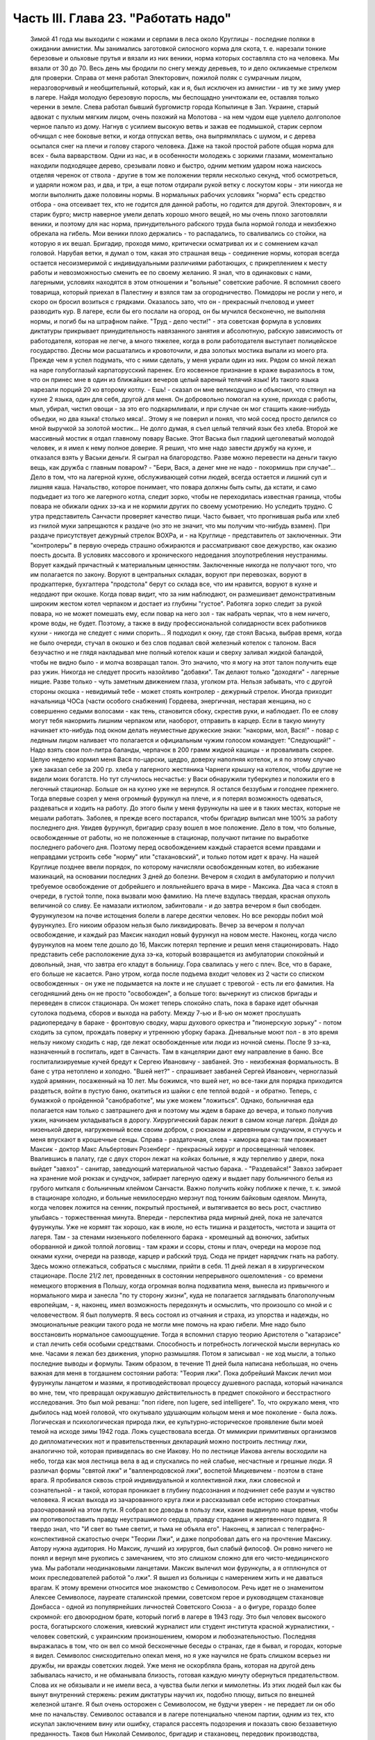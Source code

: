 Часть III. Глава 23. "Работать надо"
====================================

     Зимой 41 года мы выходили с ножами и серпами в леса около Круглицы - последние поляки в ожидании амнистии. Мы занимались заготовкой силосного корма для скота, т. е. нарезали тонкие березовые и ольховые прутья и вязали из них веники, норма которых составляла сто на человека. Мы вязали от 30 до 70. Весь день мы бродили по снегу между деревьев, то и дело окликаемые стрелком для проверки. Справа от меня работал Электорович, пожилой поляк с сумрачным лицом, неразговорчивый и необщительный, который, как и я, был исключен из амнистии - ив ту же зиму умер в лагере. Найдя молодую березовую поросль, мы беспощадно уничтожали ее, оставляя только черенки в земле. Слева работал бывший бургомистр города Копылинце в Зап. Украине, старый адвокат с пухлым мягким лицом, очень похожий на Молотова - на нем чудом еще уцелело долгополое черное пальто из дому. Нагнув с усилием высокую ветвь и зажав ее подмышкой, старик серпом обчищал с нее боковые ветки, и когда отпускал ветвь, она выпрямлялась с шумом, и с дерева осыпался снег на плечи и голову старого человека.
     Даже на такой простой работе общая норма для всех - была варварством. Одни из нас, и в особенности молодежь с зоркими глазами, моментально находили подходящее дерево, срезывали ловко и быстро, одним метким ударом ножа наискось отделяя черенок от ствола - другие в том же положении теряли несколько секунд, чтоб осмотреться, и ударяли ножом раз, и два, и три, а еще потом отдирали рукой ветку с лоскутом коры - эти никогда не могли выполнить даже половины нормы. В нормальных рабочих условиях "норма" есть средство отбора - она отсеивает тех, кто не годится для данной работы, но годится для другой. Электорович, я и старик бурго; мистр наверное умели делать хорошо много вещей, но мы очень плохо заготовляли веники, и поэтому для нас норма, принудительного рабского труда была нормой голода и неизбежно обрекала на гибель. Мои веники плохо держались - то распадались, то сваливались со стойки, на которую я их вешал. Бригадир, проходя мимо, критически осматривал их и с сомнением качал головой. Нарубая ветки, я думал о том, какая это страшная вещь - соединение нормы, которая всегда остается несоизмеримой с индивидуальными различиями работающих, с прикреплением к месту работы и невозможностью сменить ее по своему желанию. Я знал, что в одинаковых с нами, лагерными, условиях находятся в этом отношении и "вольные" советские рабочие. Я вспомнил своего товарища, который приехал в Палестину и взялся там за огородничество. Помидоры не росли у него, и скоро он бросил возиться с грядками. Оказалось зато, что он - прекрасный пчеловод и умеет разводить кур.
     В лагере, если бы его послали на огород, он бы мучился бесконечно, не выполняя нормы, и погиб бы на штрафном пайке. "Труд - дело чести!" - эта советская формула в условиях диктатуры прикрывает принудительность навязанного занятия и абсолютную, рабскую зависимость от работодателя, которая не легче, а много тяжелее, когда в роли работодателя выступает полицейское государство.
     Десны мои расшатались и кровоточили, и два золотых мостика выпали из моего рта. Прежде чем я успел подумать, что с ними сделать, у меня украли один из них. Рядом со мной лежал на наре голубоглазый карпаторусский паренек. Его косвенное признание в краже выразилось в том, что он принес мне в один из ближайших вечеров целый вареный телячий язык! Из такого языка нарезали порций 20 ко второму котлу.
     - Ешь! - сказал он мне великодушно и объяснил, что стянул на кухне 2 языка, один для себя, другой для меня. Он добровольно помогал на кухне, приходя с работы, мыл, убирал, чистил овощи - за это его подкармливали, и при случае он мог стащить какие-нибудь объедки, но два языка! столько мяса!.. Этому я не поверил и понял, что мой сосед просто делился со мной выручкой за золотой мостик... Не долго думая, я съел целый телячий язык без хлеба.
     Второй же массивный мостик я отдал главному повару Ваське. Этот Васька был гладкий щеголеватый молодой человек, и я имел к нему полное доверие. Я решил, что мне надо завести дружбу на кухне, и отказался взять у Васьки деньги. Я сыграл на благородство. Разве можно перевести на деньги такую вещь, как дружба с главным поваром? - "Бери, Вася, а денег мне не надо - покормишь при случае"...
     Дело в том, что на лагерной кухне, обслуживающей сотни людей, всегда остается и лишний суп и лишняя каша. Начальство, которое понимает, что повара должны быть сыты, да кстати, и само подъедает из того же лагерного котла, следит зорко, чтобы не переходилась известная граница, чтобы повара не обижали одних зэ-ка и не кормили других по своему усмотрению. Но уследить трудно. С утра представитель Санчасти проверяет качество пищи. Часто бывает, что прогнившая рыба или хлеб из гнилой муки запрещаются к раздаче (но это не значит, что мы получим что-нибудь взамен). При раздаче присутствует дежурный стрелок ВОХРа, и - на Круглице - представитель от заключенных. Эти "контролеры" в первую очередь страшно обжираются и рассматривают свое дежурство, как оказию поесть досыта. В условиях массового и хронического недоедания злоупотребления неустранимы. Ворует каждый причастный к материальным ценностям. Заключенные никогда не получают того, что им полагается по закону. Воруют в центральных складах, воруют при перевозках, воруют в продкаптерке, бухгалтера "продстола" берут со склада все, что им нравится, воруют в кухне и недодают при окошке. Когда повар видит, что за ним наблюдают, он размешивает демонстративным широким жестом котел черпаком и достает из глубины "густое". Работяга зорко следит за рукой повара, но не может помешать ему, если повар на него зол - так набрать черпак, что в нем ничего, кроме воды, не будет.
     Поэтому, а также в виду профессиональной солидарности всех работников кухни - никогда не следует с ними спорить...
     Я подходил к окну, где стоял Васька, выбрав время, когда не было очереди, стучал в окошко и без слов подавал свой железный котелок с талоном. Вася безучастно и не глядя накладывал мне полный котелок каши и сверху заливал жидкой баландой, чтобы не видно было - и молча возвращал талон. Это значило, что я могу на этот талон получить еще раз ужин.
     Никогда не следует просить назойливо "добавки". Так делают только "доходяги" - лагерные нищие. Разве только - чуть заметным движением глаза, уголком рта. Нельзя забывать, что с другой стороны окошка - невидимый тебе - может стоять контролер - дежурный стрелок. Иногда приходит начальница ЧОСа (части особого снабжения) Гордеева, энергичная, нестарая женщина, но с совершенно седыми волосами - как тень, становится сбоку, скрестив руки, и наблюдает. По ее слову могут тебя накормить лишним черпаком или, наоборот, отправить в карцер. Если в такую минуту начинает кто-нибудь под окном делать неуместные дружеские знаки: "накорми, мол, Вася!" - повар с ледяным лицом наливает что полагается и официальным чужим голосом командует: "Следующий!" - Надо взять свои пол-литра баланды, черпачок в 200 грамм жидкой кашицы - и проваливать скорее.
     Целую неделю кормил меня Вася по-царски, щедро, доверху наполняя котелок, и я по этому случаю уже заказал себе за 200 гр. хлеба у лагерного жестяника Чарнеги крышку на котелок, чтобы другие не видели моих богатств. Но тут случилось несчастье: у Васи обнаружили туберкулез и положили его в легочный стационар. Больше он на кухню уже не вернулся. Я остался беззубым и голоднее прежнего.
     Тогда впервые созрел у меня огромный фурункул на плече, и я потерял возможность одеваться, раздеваться и ходить на работу. До этого были у меня фурункулы на шее и в таких местах, которые не мешали работать. Заболев, я прежде всего постарался, чтобы бригадир выписал мне 100% за работу последнего дня. Увидев фурункул, бригадир сразу вошел в мое положение. Дело в том, что больные, освобожденные от работы, но не положенные в стационар, получают питание по выработке последнего рабочего дня. Поэтому перед освобождением каждый старается всеми правдами и неправдами устроить себе "норму" или "стахановский", и только потом идет к врачу. На нашей Круглице позднее ввели порядок, по которому начисляли освобожденным котел, во избежание махинаций, на основании последних 3 дней до болезни. Вечером я сходил в амбулаторию и получил требуемое освобождение от добрейшего и лояльнейшего врача в мире - Максика. Два часа я стоял в очереди, в густой толпе, пока вызвали мою фамилию. На плече вздулась твердая, красная опухоль величиной со сливу. Ее намазали ихтиолом, забинтовали - и до завтра вечером я был свободен.
     Фурункулезом на почве истощения болели в лагере десятки человек. Но все рекорды побил мой фурункулез. Его никоим образом нельзя было ликвидировать. Вечер за вечером я получал освобождение, и каждый раз Максик находил новый фурункул на новом месте. Наконец, когда число фурункулов на моем теле дошло до 16, Максик потерял терпение и решил меня стационировать.
     Надо представить себе расположение духа зэ-ка, который возвращается из амбулатории спокойный и довольный, зная, что завтра его кладут в больницу. Гора свалилась у него с плеч. Все, что в бараке, его больше не касается. Рано утром, когда после подъема входит человек из 2 части со списком освобожденных - он уже не подымается на локте и не слушает с тревогой - есть ли его фамилия. На сегодняшний день он не просто "освобожден", а больше того: вычеркнут из списков бригады и переведен в список стационара. Он может теперь спокойно спать, пока в бараке идет обычная сутолока подъема, сборов и выхода на работу. Между 7-ью и 8-ью он может прослушать радиопередачу в бараке - фронтовую сводку, марш духового оркестра и "пионерскую зорьку" - потом сходить за супом, прождать поверку и утреннюю уборку барака. Дневальные моют пол - в это время нельзу никому сходить с нар, где лежат освобожденные или люди из ночной смены. После 9 зэ-ка, назначенный в госпиталь, идет в Санчасть. Там в канцелярии дают ему направление в баню. Все госпитализируемые кучей бредут к Сергею Ивановичу - завбаней. Это - неизбежная формальность. В бане с утра нетоплено и холодно. "Вшей нет?" - спрашивает завбаней Сергей Иванович, черноглазый худой армянин, посаженный на 10 лет. Мы божимся, что вшей нет, но все-таки для порядка приходится раздеться, войти в пустую баню, окатиться из шайки с еле теплой водой - и обратно. Теперь, с бумажкой о пройденной "санобработке", мы уже можем "ложиться". Однако, больничная еда полагается нам только с завтрашнего дня и поэтому мы ждем в бараке до вечера, и только получив ужин, начинаем укладываться в дорогу.
     Хирургический барак лежит в самом конце лагеря. Дойдя до низенькой двери, нагруженный всем своим добром, с рюкзаком и деревянным сундучком, я стучусь и меня впускают в крошечные сенцы. Справа - раздаточная, слева - каморка врача: там проживает Максик - доктор Макс Альбертович Розенберг - прекрасный хирург и просвещенный человек. Ввалившись в палату, где с двух сторон лежат на койках больные, я жду терпеливо у двери, пока выйдет "завхоз" - санитар, заведующий материальной частью барака. - "Раздевайся!" Завхоз забирает на хранение мой рюкзак и сундучок, забирает лагерную одежу и выдает пару больничного белья из грубого миткаля с больничным клеймом Санчасти. Важно получить койку поближе к печке, т. к. зимой в стационаре холодно, и больные немилосердно мерзнут под тонким байковым одеялом. Минута, когда человек ложится на сенник, покрытый простыней, и вытягивается во весь рост, счастливо улыбаясь - торжественная минута. Впереди - перспектива ряда мирный дней, пока не залечатся фурункулы. Уже не кормят так хорошо, как в июле, но есть тишина и раздетость, чистота и защита от лагеря. Там - за стенами низенького побеленного барака - кромешный ад вонючих, забитых оборванной и дикой толпой логовищ - там кражи и ссоры, стоны и плач, очереди на морозе под окнами кухни, очереди на разводе, карцер и рабский труд. Сюда не придет нарядчик гнать на работу. Здесь можно отлежаться, собраться с мыслями, прийти в себя.
     11 дней лежал я в хирургическом стационаре. После 21/2 лет, проведенных в состоянии непрерывного ошеломления - со времени немецкого вторжения в Польшу, когда огромная волна подхватила меня, вынесла из привычного и нормального мира и занесла "по ту сторону жизни", куда не полагается заглядывать благополучным европейцам, - я, наконец, имел возможность передохнуть и осмыслить, что произошло со мной и с человечеством.
     Я был полумертв. Я весь состоял из отчаяния и страха, из упорства и надежды, но эмоциональные реакции такого рода не могли мне помочь на краю гибели. Мне надо было восстановить нормальное самоощущение. Тогда я вспомнил старую теорию Аристотеля о "катарзисе" и стал лечить себя особыми средствами.
     Способность и потребность логической мысли вернулась ко мне. Часами я лежал без движения, упорно размышляя. Потом я записывал - не ход мысли, а только последние выводы и формулы. Таким образом, в течение 11 дней была написана небольшая, но очень важная для меня в тогдашнем состоянии работа: "Теория лжи".
     Пока добрейший Максик лечил мои фурункулы ланцетом и мазями, я противодействовал процессу душевного распада, который начинался во мне, тем, что превращал окружавшую действительность в предмет спокойного и бесстрастного исследования. Это был мой реванш: "поп ridere, non lugere, sed intelligere". To, что окружало меня, что дыбилось над моей головой, что окутывало удушающим кольцом меня и мое поколение - была ложь. Логическая и психологическая природа лжи, ее культурно-историческое проявление были моей темой на исходе зимы 1942 года.
     Ложь существовала всегда. От мимикрии примитивных организмов до дипломатических нот и правительственных деклараций можно построить лестницу лжи, аналогично той, которая привиделась во сне Иакову. Но по лестнице Иакова ангелы восходили на небо, тогда как моя лестница вела в ад и спускались по ней слабые, несчастные и грешные люди. Я различал формы "святой лжи" и "валленродовской лжи", воспетой Мицкевичем - поэтом в стане врага. Я пробивался сквозь строй индивидуальной и коллективной лжи, лжи словесной и сознательной - и такой, которая проникает в глубину подсознания и подчиняет себе разум и чувство человека. Я искал выхода из зачарованного круга лжи и рассказывал себе историю стократных разочарований на этом пути. Я собрал все доводы в пользу лжи, какие выдвинуло наше время, чтобы им противопоставить правду неустрашимого сердца, правду страдания и жертвенного подвига. Я твердо знал, что "И свет во тьме светит, и тьма не объяла его". Наконец, я записал с телеграфно-конспективной сжатостью очерк "Теории Лжи", и даже попробовал дать его на прочтение Максику. Автору нужна аудитория. Но Максик, лучший из хирургов, был слабый философ. Он ровно ничего не понял и вернул мне рукопись с замечанием, что это слишком сложно для его чисто-медицинского ума. Мы работали неодинаковыми ланцетами.
     Максик вылечил мои фурункулы, а я отплюнулся от моих преследователей работой "о лжи". Я вышел из больницы с намерением жить и не даваться врагам.
     К этому времени относится мое знакомство с Семиволосом. Речь идет не о знаменитом Алексее Семиволосе, лауреате сталинской премии, советском герое и руководящем стахановце Донбасса - одной из популярнейших личностей Советского Союза - а о фигуре, гораздо более скромной: его двоюродном брате, который погиб в лагере в 1943 году. Это был человек высокого роста, богатырского сложения, киевский журналист или студент института красной журналистики, - человек советский, с украинским произношением, юмором и любознательностью. Последняя выражалась в том, что он вел со мной бесконечные беседы о странах, где я бывал, и городах, которые я видел. Семиволос снисходительно опекал меня, но я уже научился не брать слишком всерьез ни дружбы, ни вражды советских людей. Уже меня не оскорбляла брань, которая на другой день забывалась начисто, и не обманывала близость, готовая каждую минуту обернуться предательством. Слова их не обязывали и не имели веса, а чувства были легки и мимолетны. Из этих людей был как бы вынут внутренний стержень: режим диктатуры научил их, подобно плющу, виться по внешней железной штанге. Я был очень осторожен с Семиволосом, не будучи уверен - не передает ли он обо мне по начальству. Семиволос оставался и в лагере потенциально членом партии, одним из тех, кто искупал заключением вину или ошибку, старался рассеять подозрения и показать свою беззаветную преданность. Таков был Николай Семиволос, бригадир и стахановец, передовик производства, который в январе 42 года даже был выдвинут на "сокращение срока".
     Зима в лагере - всегда тяжелое время. Начало года всегда совпадает с общей депрессией, когда ослабевших и отчаявшихся людей необходимо поддержать, подбодрить к работе с помощью искусной пропаганды. Начало года - время, когда начальство лансирует слухи о "близкой амнистии" или о "пересмотре дел", или о "сокращении сроков на половину", или о том, что заключенных, кому осталось сидеть меньше трех лет, отпустят по домам. Конечно, не всех, а стахановцев, заслуженных работников. В каждом лагпункте переписывают образцовых работников и объявляют им, что Управление Лагеря сочло возможным возбудить по их делу ходатайство о преждевременном освобождении. Электрическое возбуждение проходит по лагерям... Но "старики" цинически смеются и объясняют "молодым", что это старая уловка, повторяемая из года в год. Список кандидатов пойдет в ГУЛАГ в Москву, и на этом дело кончится. В самом деле: если люди хорошо работают в лагерях, как организаторы или добросовестные исполнители, то Советская власть с удовольствием оставит их на месте до скончания века. Ей нужны лагеря и они нужны лагерям. Она совсем не заинтересована, чтобы именно эти столпы лагеря пошли на волю. Неизменно гора пропаганды и слухов о преждевременном освобождении рождает мышь. В редких случаях люди, отсидевшие 5 лет, и которым остается еще столько же - получают скидку в 10 месяцев или полгода. Но и это еще не значит, что лагерь от них отказался. Сплошь и рядом освобождают их без права выезда из района, и если это специалисты - оставляют на прежней работе - уже в качестве "вольных". Семиволос тоже был назначен на преждевременное освобождение" - и не дождался его. В самом разгаре его успехов вдруг обнаружилось какое-то мелкое хищение: уличили его в продаже на сторону какого-то лагерного имущества и сразу сняли с работы, переслали на другой лагпункт, передали дело прокурору, и не помог блестящий рекорд лагерной работы. Но в то время, о котором я рассказываю, Сливолос был - лев Круглицы. Неутомимо и энергично работая, он еще находил время читать школьный учебник "Древней истории", лежавший у него под подушкой. Мне было не всегда приятно его соседство, по причине огромных экстра-порций, которые он добывал для себя "по блату" на кухне. Я лежал рядом, но к участию в "экстра-питании" не допускался. Я был голоден беспрерывно, и этот аккуратно прикрытый алюминиевый котелок, стоявший на полке как раз над моей головой, раздражал меня. Часов в 11 вечера Семиволос возвращался из конторы и начинал звенеть котелком, разувшись и сидя по-турецки на верхней наре.
     Учебник истории он читал не из интереса к древней Греции и Риму, а просто потому, что другой книжки не нашлось под рукой. Такого же рода было и то участие, которое он во мне принимал. Учебника истории он так и не дочитал, и я недолго удержался в его бригаде. Некоторое время Семиволос занимался мной, как занятной книжкой на иностранном языке, с картинками: быстро пересмотрел картинки и забросил книгу. Все-таки, за 2 недели, которые я работал в его "передовой" бригаде, которая была на особом счету у начальства, он мне достал кое-что из вещей и с-е-н-н-и-к - первый сенник с июня 1940 года. Полтора года я спал на голых досках; теперь я, как пристало старому лагернику, начал обзаводиться "хозяйством".
     Наша бригада снабжала Круглицу дровами. Мы шли далеко по глубокому снегу. Тогда обнаружилось прискорбное обстоятельство: я не мог угнаться за бригадой. Я выходил в первой паре. Мы растягивались цепочкой, и скоро я оказывался в середине, а потом в хвосте бригады. Усердно и торопливо месил я ногами снег, стараясь попасть ногами в следы идущих впереди, но ноги не слушались. Спустя 3 месяца это явление стало всеобщим: за весну все ослабели, и ноги перестали слушаться у большинства. Но тогда еще удивлялись - те самые люди, которым предстояло пройти до конца путь голодного истощения. Удивлялись и порицали меня: "Работать надо! Работать надо!"
     Я и без них знал, что надо работать, чтобы выжить в лагере. Но я уже видел, что ничто - никакое усилие не гарантирует нам спасения жизни. Я ненавидел этот вечный лагерный припев, эту единственную заповедь советского Синая, эту зловещую каторжную мудрость, которую день и ночь вколачивали в мозги и души миллионов рабов, пока она не становилась их единственным духовным достоянием. "Не рассуждать! это уже сделали за вас другие! ваше дело - работать!" - Я, человек Запада, знал, что надо прежде всего быть человеком. Только свободный человек знает радость свободного труда, и для него этот труд имеет смысл, потому что служит цели, которую он выбирает и в которую верит. - В противном случае лозунг "работать надо", который набожно и слепо повторяют миллионы темных людей в Советском Союзе, как: судьбу, как предназначение, как неотвратимый фатум их жалкой жизни, есть лошадиная мудрость, одинаково применимая к людям и животным. Эта мудрость уравнивала в достоинстве коня и возчика в лагере, сливала их в одно тело центавра, в одно понятие "рабгужсилы"! - Я сам по себе ничего не стоил, мое право на жизнь измерялось процентами рабочей нормы. - "Кто не работает, тот не ест" - это была вторая угроза, которая висела над нами. Я вспомнил:, как в занятом Львове, в сентябре 1939 года развесили по улицам и бульварам щиты с этой надписью, которая казалась откровением высшей справедливости. Неправда! Труд из-под палки, труд по принуждению не спасает человечество. Достаточно, если мы провозгласим лозунг: "кто работает, тот ест". Как лее я тосковал в Круглице по моей родине, по стране, где каждый работающий сыт, и где поэтому не считают хлеба иждивенцам семьи и общества! Здесь и тот, кто работал - не был сыт. Разница между мной - слабым работником - и Семиволосом, стахановцем - была только в степени нужды.
     Было неоспоримо, что масса лагерных заключенных по мере того, как она теряла физические силы, переставала хотеть работать. Не это было удивительно, а то, что еще встречались люди, у которых не исчезла потребность работы. Такая потребность есть естественный результат здоровья, накопленных сил и нормальной трудоспособности. Наслаждение работой знакомо каждому, кто умеет что-нибудь делать - умеет по-настоящеему, как мастер в своем деле. Нас заставляли делать го, чего мы не умели, а потом обвиняли нас в том, что мы не умеем, потому что не хотим работать. Но в действительности наше нехотение означало только, что у нас нет сил и нет возможности работать. Как немыслим скрипач, который отказывается от скрипки, так немыслим физически здоровый и сильный человек, которого не тянет к работе. Мы жили в лагерях в атмосфере преступления. Но преступлением не было отвращение и страх пред работой людей, еле волочивших ноги от слабости, - преступлением была та социальная система, которая право на труд превратила в обязанность навязанного труда, - лагерная система, которая впервые объяснила мне явление вредительства. Я никогда не был вредителем в лагере, но я понял, как возникает циничное и вредительское отношение к работе у людей, полных смертельной ненависти к ярму, которое на них надели, и к упряжке, которую их заставили носить против воли.
     Обо всем этом я, конечно, не разговаривал с Семиволосом. Человек этот был слишком примитивно-здоров, чтобы быть мне товарищем. Вдруг вечером, поев на наре свой бригадирский ужин, он мне протянул свой котелок и сказал небрежно и лениво, думая о чем-то другом:
     - Марголин, вымойте мой котелок...
     Я не понял, в чем дело - не понял, что между мной и им нет равенства, и я должен оказывать ему подобные мелкие услуги, чтобы оправдать свое существование в его великолепной бригаде, - и ответил простодушно:
     - Нет, я уж свой вымыл, и не схожу больше... Через день Семиволос, не говоря мне ни слова, выписал мне на "рабочем сведении" первый (штрафной) котел и 400 грамм хлеба. Вся бригада получала по 600 грамм. Когда это повторилось на второй и третий день, я пошел к начальнику работ и попросил дать мне другую работу.
     Начальник работ был у нас Александр Иванович - высокий и худой русский поляк со впалыми щеками и чеховской бородкой - мягкий и участливый человек, никогда не подымавший голоса и всеми уважаемый. Несмотря на то, что он никогда не говорил с нами по-польски и, может быть, уже не владел этим языком - он относился особенно внимательно к западникам - внимательно до жалостливости. Александру Ивановичу я объяснил, что мне трудно ходить в лес за несколько километров. Он покивал головой, подумал и сказал:
     - Выходите завтра с пятой бригадой на сель-хоз... на горшечную фабрику...
     Так я стал горшечником.
     В пятой бригаде было человек сорок. Наполовину она состояла из женщин, работавших в теплицах совхоза, огородниц, подготовлявших рассаду капусты и других овощей. Эти женщины проводили свой рабочий день в парниковом тепле, носили чистые новые бушлаты и сапоги, ходили в мужских ушанках, но мужская одежда сидела на них аккуратнее, чем на мужчинах, и с лиц их, преждевременно поблекших и усталых, еще не стерлись следы городского происхождения. Мне нельзя было входить в большую теплицу, где висели часы - известные по всему Сов. Союзу стандартные часы с зеленым квадратным циферблатом и двумя гирьками на цепочке, - но я часто заглядывал узнать время. Если я не натыкался на стрелка, то Тася - немолодая, похожая на учительницу женщина с неторопливыми мягкими движениями и черными грустными глазами - не прогоняла меня, и я мог постоять минутку в тепле. Впрочем, пока я был горшечником, мне не нужно было этого.
     Выходя из ворот лагеря, мы пересекали улицу поселка, проходили между разбросанных домиков - в одном был "ларек" для вольных, в другом жила Валентина Васильевна, главврач Круглицкого Сангородка -- минуя пожарный сарай, оставляли вправо постройки ЦТРМ - шли полем, и через приоткрытые ворота входили на территорию сельхоза. Вся бригада, замыкаемая стрелком с ружьем, шла на центральный двор, откуда группками расходились на разные работы. Мы, горшечники, сворачивали, не доходя двора, и брели гуськом в свою сторону, метров за 300 в конец сельхоза. Темно еще было, когда мы доходили до двери убогой развалившейся лачуги, где спал ночью сторож. Ему полагалось натопить к нашему приходу, но когда мы вступали, спотыкаясь в темноте и пробираясь ощупью - холодище веял нам навстречу. Крошечная избушка на курьих ножках, с разбитым окошком, с земляным неровным полом, успела простыть; сторож стопил все поленья, приготовленные с вечера на ночь. В темноте мы садились на опрокинутые деревянные ящики и молчали, пока серый рассвет не проступал в окошке. Тогда выходили на двор, поискать кусок дерева на растопку, кто-нибудь отправлялся с салазками на центральный двор раздобыть дров, стащить в крайнем случае, - и, затопив печку, становились к станкам.
     Мы лепили горшочки для капустной рассады. Среди избушки стояла низкая глиняная печурка-плита. Вдоль стен на уровне груди тянулись полки, засыпанные землей. У полок стояли разбитые старые станки. Их было 4-5. Они выглядели как узкие деревянные ступы, и в каждый была вставлена металлическая чашка. В эту чашку мы набивали руками землю с полки, потом туда же вставляли массивный металлический стакан на рукоятке и, нажав на ручку, несколько раз сильно вращали стакан в обе стороны. Между стаканом и стенками чашки выдавливался ладный горшочек или стаканчик. На дне чашки был стержень, на который надевался стакан, имевший отверстие на дне в центре. Края горшочка мы выравнивали ладонью. Получался гладкий плотный стаканчик для капустной рассады, с круглой дыркой внизу.
     Норма на эти стаканчики была огромная, но мы все имели скидку от Санчасти, и от нас требовалось всего лишь по 500 штук с человека. Работая по 10 часов в день, мы должны были делать по 50 штук в час, чтобы выполнить свою норму. У каждого под рукой стояли плоские деревянные ящички, куда мы и укладывали один к одному свои стаканчики, как дети, лепящие бабки. Каждый час приезжала с санками Нинка, девчонка из сушилки, и отвозила нашу продукцию. В сушилке вели счет - от кого сколько принято - и браковали негодные стаканчики.
     Пока 4-5 лепило, двое занималось подготовкой земли. Смесь, из которой лепили стаканчики, состояла из 3 частей: садовой земли, одной части торфа и одной части лошадиного и коровьего помета. С другой стороны печки на полу была насыпана огромная куча этих "материалов", а под потолком на наре лежала садовая земля и торф, которые "оттаивали" за ночь. Одноглазый поляк Ганько считался спецом по заготовлению смеси. Он начинал день с того, что деревянной лопатой обрушивал с нары на пол все, что было. Часов в 9 возчик привозил со скотного двора навоз. К этому времени уже в печи трещало, дым валил через расселины, и мы все работали, сбросив бушлаты. Это считалось прекрасной работой, - в тепле и в закрытом помещении - всем на зависть. Мы были довольны. За нашей спиной в котелках клокотала вода. По другую сторону печи полуголый Ганько ворочал лопатой навоз. Мы работали стоя, равномерно и быстро. Одним движением набирали в обе ладони мягкую желто-бурую навозную массу - не слишком мало и не слишком много, а ровно столько, сколько вмещает чашка - вторым движением наполняли чашку, - вставляли стакан так ловко, что он сразу надевался дыркой на стержень - потом выжимали сильно два полных оборота, один вправо, другой - влево, выбрасывали стакан и осторожно вынимали земляной горшочек. Если смесь Ганько не годилась, или земля была слишком влажна, или было ее слишком мало в чашке, или мы недостаточно энергично выжали стаканчик, - он не держался в руке и рассыпался. Стенки его надламывались, из них торчали соломинки, и Нинка, вернувшись из сушилки, объявляла:
     - Галина Михайловна сердются, - половину стаканчиков забраковала!
     А за ней на пороге являлась Галина Михайловна - заключенная полька из окрестностей Львова - худая, со встревоженным лицом: - Уж я не знаю, что у вас сегодня такое творится: стаканчики не держатся!
     Рядом со мной работал бургомистр из Копичинец и Ячко, тот самый заносчивый молодой поляк, который так гордо держался на лесоповале в прошлую онежскую зиму. Теперь он исхудал и страшно изменился лицом, от него осталась только тень. Его, как и меня, исключили из амнистии. Мы торопились, лепили не разгибаясь с утра до вечера, и еле-еле успевали вылепить норму. Иногда бригада уже строилась у ворот, а мы еще кончали последний десяток и выбегали на дорогу, едва умыв руки и не отдохнув. Зато обе женщины, работавшие с нами, кончали свои 500 уже в половине пятого и до 6 часов сидели в тепле, отдыхая.
     Одна была - пожилая низенькая проститутка с хриплым мужским голосом, коренастая, вороватая и гнилозубая, которая лучше всех работала в нашей компании, скорее всех умела раздобыть себе на цыгарку, захватить лучший станок и лучшее место между печью и окном. С Лизаветой Ивановной не стоило ссориться: язык у ней был острее всякой бритвы, и в выборе слов она не стеснялась. Ей только помела не хватало, чтобы выглядеть как Баба-Яга в ступе. Ее любимцем был одноглазый Ганько. К прочим она относилась с полным презрением, посылала нас за дровами, за ведром снегу на плиту, или совала в руки облезлый веник: "подмети, пока что!".
     Нинка, несмотря на свою молодость, могла многое рассказать. Это беспризорное дитя Украины, рожденное на заре НЭПа, воспиталось в доме ксендза, а потом в еврейской семье, она прошла через советский детдом, а в 39 году попала с Красной Армией во Львов, что и было кульминационным пунктом ее биографии. Во Львове она нашла себе покровителя в лице самого Козырева - председателя Львовского горкома, хозяина города. Чего лучше? - Но каким-то таинственным образом из этого вытекло 3 года в исправительно-трудовом лагере.
     Весь лагерь знал, что Нинка имеет мощного покровителя на воле, что лагерь - недоразумение, и что Нинка на самом деле - пламенная дочь трудового народа. На нас, горшечников, Нинка подозрительно смотрела блестящими карими глазами и все допытывалась: "Ты что сейчас говорил по-польски? Ты думаешь, я не понимаю? - и грозила: - "Вот пойду сегодня к уполномоченному, все донесу, о чем шушукаетесь! Меня уполномоченный очень уважает!" - И это была правда: Нинка часто посещала уполномоченного, и потому в ее присутствии мы все ощущали веяние власти и старались выражаться лойяльно и патриотично. Нинка проверяла качество нашей работы, и каждый неудавшийся стаканчик внушал ей подозрение: "не вредитель ли?" Я, поэтому, со страху и чтобы снискать расположение Нинки, наврал ей, что знал во Львове самого Козырева, и что это человек золотой. Просил Нинку по освобождении передать Козыреву поклон от меня: "Он меня помнит наверно!" - Нинка просияла, и я сразу стал в ее глазах благонадежным.
     Лизавета Ивановна и Нинка были приятельницы. Их, кроме общего советского происхождения, объединяла также и профессиональная близость - несравненная быстрота, с которой они делали стаканчики. Бургомистр из Копичинец, с пухлым лицом и круглой головой кота, пользовался их расположением, и они часто отдавали ему свой полдник: "ешь, старый!" В перерыве Лизавета Ивановна, ядреная баба, несмотря на возраст, приваливалась к Ганько, толкала его плечом, хохотала, и они обменивались серией соленых мужицких прибауток.
     Люди менялись часто. Несколько дней работала при станке девушка с тонким и нервным лицом, с черными еврейскими глазами. Я вспомнил, что видел ее в стационаре. Она приходила туда мыть полы. Это лицо тогда же мне бросилось в глаза: родное лицо, интимно свое - таких девушек я видел в кибуцах Палестины, в синих блузках и платочках, - или в аудиториях Сорбонны и Льежа. - Откуда она взялась здесь? В стационаре мы познакомились: ее звали Агронская - киевская курсистка, из советской еврейской семьи. Как она забавно удивилась - не могла понять - когда я ей сказал, что предпочитаю долю чистильщика сапог в Тель-Авиве счастью комиссара в Кремле... В обеденном перерыве мы с ней сели вместе. Ганько принес в ведре полдник на горшечников. Нам роздали по 250 грамм супу. Агронская вынула кусок хлеба. - "Где ваш хлеб?" - А у меня не было хлеба, я в тот день снова получил 400 грамм, и нехватило на полдник.
     Киевлянка, "девушка из кибуца", спокойно разломила свой кусок хлеба надвое и протянула мне половину. Я не понял сразу, что она делает. Как она это сделала! Так естественно и просто, так "между прочим", как будто это было только привычным исполнением какого-то общепринятого долга вежливости, о чем и не говорят и не думают особенно, - как будто мы сидели за чайным столом в доме ее родителей, и она мне подвинула сахарницу к чаю. Но это был лагерь, где люди перегрызали друг другу глотку за 100 грамм хлеба. Я взял хлеб - я был слишком голоден, чтобы отказаться, - и посмотрел на нее. Вдруг у меня задрожали губы...
     Агронская не прочтет этой книги и не узнает никогда, как свято и верно я помню о куске хлеба, которым она поделилась со мной в лагере. Одним движением руки она крепко поддержала меня. - Слово "товарищ" потеряло всякий смысл в Советском Союзе. Но есть в каждой нормальной - и в каждой ненормальной человеческой жизни свои особые мгновения, иногда так малозначущие и незаметные, как булавочная головка, - от которых радиосила и непрерывный свет излучаются годами в глубину нашего существа. - По тому, как она мне подала хлеб, я знал, что Агронская - прекрасный человек, и так как я знал, кроме того, что она - самый обыкновенный массовый человек, я снова верил в человека и в скрытый смысл его существования.
     Два года позже рассказали мне, что Агронская беременна, и ее отправляют в особый лагерь для родящих. Хрупкая фигурка с огромными черными еврейскими глазами снова встала передо мной, и сердце сжалось: что сделал с ней лагерь? На счастье, отец ее ребенка не был ни урка, ни лагерный парикмахер, ни комендант лагеря. Это был человек достойный ее, и в пределах лагеря они оба не могли сделать лучшего выбора.
     Так как лепить горшки считалось слишком легким, женским занятием, то мне скоро пришлось уступить теплое местечко у печки и перейти в помощники к одноглазому Ганько. На этой работе я оставался целый, месяц, пока мы не наделали больше стаканчиков, чем надо было, и фабрику закрыли.
     Ганько был в марте отправлен на "54-ый" - так назывался пункт, где группировали поляков, отправляемых по амнистии. Сестра Ганько находилась на "вольном поселении" в Алтайском крае, и старик, расфрантившись, в новом костюме и картузе, готовился к поездке на далекий Алтай, где по слухам было что есть. Я пожелал ему счастливого пути. Но на 54-ом квадрате не оказалось вагонов. В ожидании вагонов Ганько умер - накануне освобождения.
     В тот месяц мы работали с ним немного, но тяжело. С утра мы разгребали снег при парниковых ямах, где были пласты так называемой "садовой земли". Потом мы долбили мерзлую землю мотыкой и ломом. Но я уже не мог работать ломом: поднять массивный железный дом мне было трудно, и мой удар не имел силы. Полчаса работы - и я выбывал из строя. Ганько лучше меня владел ломом. После многих горьких с его стороны замечаний и протестов, мы поделили работу: он долбил землю, а я возил ее в санках метров за 300 в нашу мастерскую. Мы нагружали огромную круглую корзину на салазки, я, напрягаясь всем телом, дергал, как рабочий конь, Ганько помогал сзади, и салазки трогались, скрипя по снегу. Пять рейсов было ежедневно. Я знал каждый метр пути, каждый подъем и поворот, спуск и ямку. Весь в поту, надрываясь в веревочной упряжи, я последним порывом сил доволакивал свою ношу до двери нашей избушки. У меня еще были силы снять огромную корзину и дотащить ее до порога. Потом горшечники выходили помочь мне перебросить корзину через порог.
     В пути было одно место, на подъеме, где моих сил нехватало. По четверть часа я мучился в этом месте, втягивая груз на гору и зная, что нет другого исхода. В такие минуты, среди яркого зимнего солнца, играющего на чистом снегу, безнадежно потерянный в пустынном и страшном мире, превращенный в рабочую скотину, я испытывал настоящие пароксизмы унижения и бешенства. Никто не слышал меня, и я громко проклинал судьбу, людей, свою нечеловеческую работу и мертвый груз, который не поддавался, как я ни рвался вперед на постромках. Еще хуже было, когда на повороте показывался возчик. Тогда я должен был немедленно сбросить санки с дороги, чтобы дать ему проехать - мои санки слетали в канаву, в глубокий снег, сворачивались на бок, - и потом я их вытаскивал на дорогу, отдельно санки и корзину с землей.
     Такая работа продолжалась до часу. После отдыха мы начинали вдвоем толочь лопатами торф и навоз на полу избушки. Мерзлую землю мы нагружали лопатами на верхнюю нару, чтобы она отошла за ночь. Потом мы растягивали "грохот" - рваную проволочную сетку в деревянной раме, и пропускали через нее нашу смесь, отбрасывая солому, камни и мерзлые глыбы. Потом я убирал сетку, и на полу оставалась готовая для рассыпки смесь. Я носил ее в деревянном ящике вдоль станков и насыпал каждому горшечнику запас земли под руку.
     При этой работе мы были черны, засыпаны землей и вымазаны навозом, но зато днем от часу до трех имели полный отдых и ложились спать на земляном полу при печке, подложив полено под голову.
     В сумерки вызывали нас строиться на дорогу. Мы умывались водой с плиты и выходили по одному. Бригада уже стояла у ворот и нетерпеливо поджидала нас. Нам кричали: "скорее!" Но мы шли очень медленно. Смертельное изнеможение сковывало наши члены. Мы шли через силу, с напряжением переставляя ноги, и угрюмо молчали.
